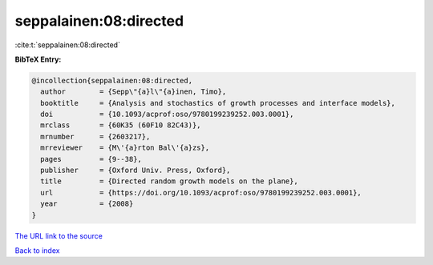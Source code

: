 seppalainen:08:directed
=======================

:cite:t:`seppalainen:08:directed`

**BibTeX Entry:**

.. code-block:: bibtex

   @incollection{seppalainen:08:directed,
     author        = {Sepp\"{a}l\"{a}inen, Timo},
     booktitle     = {Analysis and stochastics of growth processes and interface models},
     doi           = {10.1093/acprof:oso/9780199239252.003.0001},
     mrclass       = {60K35 (60F10 82C43)},
     mrnumber      = {2603217},
     mrreviewer    = {M\'{a}rton Bal\'{a}zs},
     pages         = {9--38},
     publisher     = {Oxford Univ. Press, Oxford},
     title         = {Directed random growth models on the plane},
     url           = {https://doi.org/10.1093/acprof:oso/9780199239252.003.0001},
     year          = {2008}
   }
`The URL link to the source <https://doi.org/10.1093/acprof:oso/9780199239252.003.0001>`_


`Back to index <../By-Cite-Keys.html>`_
